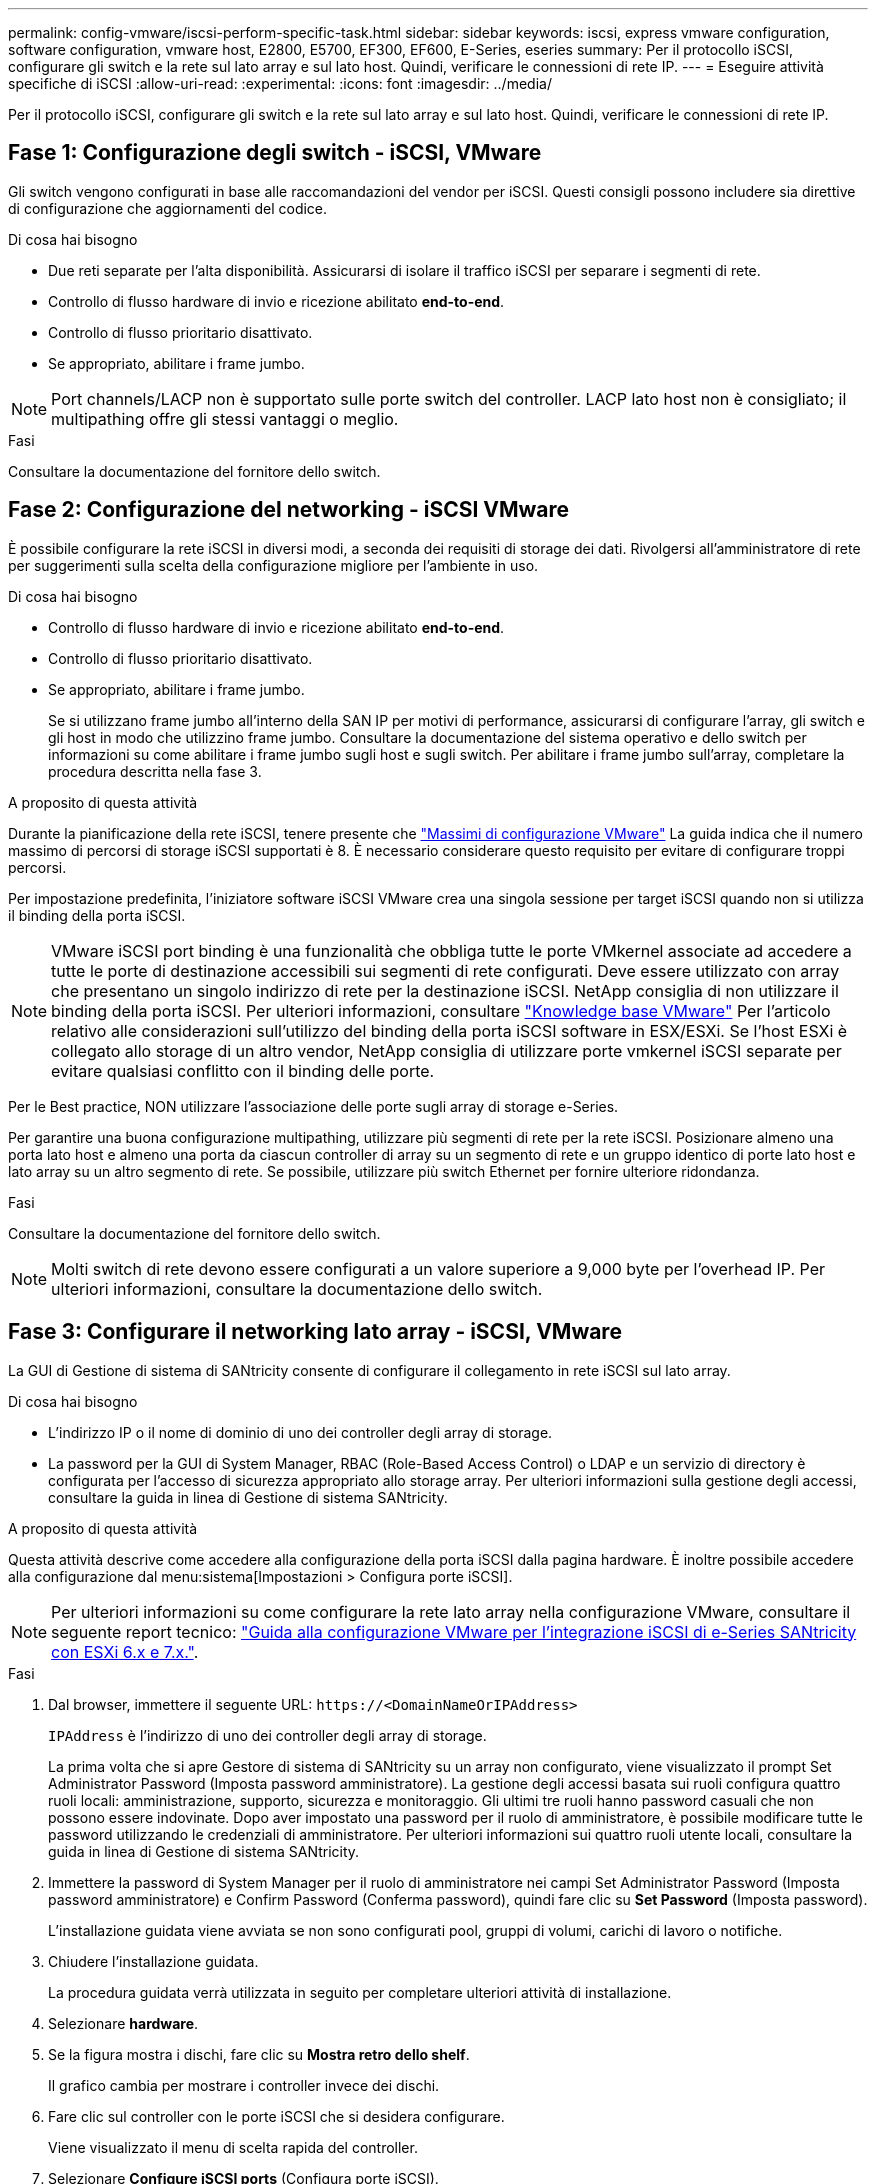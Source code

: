 ---
permalink: config-vmware/iscsi-perform-specific-task.html 
sidebar: sidebar 
keywords: iscsi, express vmware configuration, software configuration, vmware host, E2800, E5700, EF300, EF600, E-Series, eseries 
summary: Per il protocollo iSCSI, configurare gli switch e la rete sul lato array e sul lato host. Quindi, verificare le connessioni di rete IP. 
---
= Eseguire attività specifiche di iSCSI
:allow-uri-read: 
:experimental: 
:icons: font
:imagesdir: ../media/


[role="lead"]
Per il protocollo iSCSI, configurare gli switch e la rete sul lato array e sul lato host. Quindi, verificare le connessioni di rete IP.



== Fase 1: Configurazione degli switch - iSCSI, VMware

Gli switch vengono configurati in base alle raccomandazioni del vendor per iSCSI. Questi consigli possono includere sia direttive di configurazione che aggiornamenti del codice.

.Di cosa hai bisogno
* Due reti separate per l'alta disponibilità. Assicurarsi di isolare il traffico iSCSI per separare i segmenti di rete.
* Controllo di flusso hardware di invio e ricezione abilitato *end-to-end*.
* Controllo di flusso prioritario disattivato.
* Se appropriato, abilitare i frame jumbo.



NOTE: Port channels/LACP non è supportato sulle porte switch del controller. LACP lato host non è consigliato; il multipathing offre gli stessi vantaggi o meglio.

.Fasi
Consultare la documentazione del fornitore dello switch.



== Fase 2: Configurazione del networking - iSCSI VMware

È possibile configurare la rete iSCSI in diversi modi, a seconda dei requisiti di storage dei dati. Rivolgersi all'amministratore di rete per suggerimenti sulla scelta della configurazione migliore per l'ambiente in uso.

.Di cosa hai bisogno
* Controllo di flusso hardware di invio e ricezione abilitato *end-to-end*.
* Controllo di flusso prioritario disattivato.
* Se appropriato, abilitare i frame jumbo.
+
Se si utilizzano frame jumbo all'interno della SAN IP per motivi di performance, assicurarsi di configurare l'array, gli switch e gli host in modo che utilizzino frame jumbo. Consultare la documentazione del sistema operativo e dello switch per informazioni su come abilitare i frame jumbo sugli host e sugli switch. Per abilitare i frame jumbo sull'array, completare la procedura descritta nella fase 3.



.A proposito di questa attività
Durante la pianificazione della rete iSCSI, tenere presente che https://configmax.vmware.com/home["Massimi di configurazione VMware"^] La guida indica che il numero massimo di percorsi di storage iSCSI supportati è 8. È necessario considerare questo requisito per evitare di configurare troppi percorsi.

Per impostazione predefinita, l'iniziatore software iSCSI VMware crea una singola sessione per target iSCSI quando non si utilizza il binding della porta iSCSI.


NOTE: VMware iSCSI port binding è una funzionalità che obbliga tutte le porte VMkernel associate ad accedere a tutte le porte di destinazione accessibili sui segmenti di rete configurati. Deve essere utilizzato con array che presentano un singolo indirizzo di rete per la destinazione iSCSI. NetApp consiglia di non utilizzare il binding della porta iSCSI. Per ulteriori informazioni, consultare http://kb.vmware.com/["Knowledge base VMware"] Per l'articolo relativo alle considerazioni sull'utilizzo del binding della porta iSCSI software in ESX/ESXi. Se l'host ESXi è collegato allo storage di un altro vendor, NetApp consiglia di utilizzare porte vmkernel iSCSI separate per evitare qualsiasi conflitto con il binding delle porte.

Per le Best practice, NON utilizzare l'associazione delle porte sugli array di storage e-Series.

Per garantire una buona configurazione multipathing, utilizzare più segmenti di rete per la rete iSCSI. Posizionare almeno una porta lato host e almeno una porta da ciascun controller di array su un segmento di rete e un gruppo identico di porte lato host e lato array su un altro segmento di rete. Se possibile, utilizzare più switch Ethernet per fornire ulteriore ridondanza.

.Fasi
Consultare la documentazione del fornitore dello switch.


NOTE: Molti switch di rete devono essere configurati a un valore superiore a 9,000 byte per l'overhead IP. Per ulteriori informazioni, consultare la documentazione dello switch.



== Fase 3: Configurare il networking lato array - iSCSI, VMware

La GUI di Gestione di sistema di SANtricity consente di configurare il collegamento in rete iSCSI sul lato array.

.Di cosa hai bisogno
* L'indirizzo IP o il nome di dominio di uno dei controller degli array di storage.
* La password per la GUI di System Manager, RBAC (Role-Based Access Control) o LDAP e un servizio di directory è configurata per l'accesso di sicurezza appropriato allo storage array. Per ulteriori informazioni sulla gestione degli accessi, consultare la guida in linea di Gestione di sistema SANtricity.


.A proposito di questa attività
Questa attività descrive come accedere alla configurazione della porta iSCSI dalla pagina hardware. È inoltre possibile accedere alla configurazione dal menu:sistema[Impostazioni > Configura porte iSCSI].


NOTE: Per ulteriori informazioni su come configurare la rete lato array nella configurazione VMware, consultare il seguente report tecnico: https://www.netapp.com/us/media/tr-4789.pdf["Guida alla configurazione VMware per l'integrazione iSCSI di e-Series SANtricity con ESXi 6.x e 7.x."].

.Fasi
. Dal browser, immettere il seguente URL: `+https://<DomainNameOrIPAddress>+`
+
`IPAddress` è l'indirizzo di uno dei controller degli array di storage.

+
La prima volta che si apre Gestore di sistema di SANtricity su un array non configurato, viene visualizzato il prompt Set Administrator Password (Imposta password amministratore). La gestione degli accessi basata sui ruoli configura quattro ruoli locali: amministrazione, supporto, sicurezza e monitoraggio. Gli ultimi tre ruoli hanno password casuali che non possono essere indovinate. Dopo aver impostato una password per il ruolo di amministratore, è possibile modificare tutte le password utilizzando le credenziali di amministratore. Per ulteriori informazioni sui quattro ruoli utente locali, consultare la guida in linea di Gestione di sistema SANtricity.

. Immettere la password di System Manager per il ruolo di amministratore nei campi Set Administrator Password (Imposta password amministratore) e Confirm Password (Conferma password), quindi fare clic su *Set Password* (Imposta password).
+
L'installazione guidata viene avviata se non sono configurati pool, gruppi di volumi, carichi di lavoro o notifiche.

. Chiudere l'installazione guidata.
+
La procedura guidata verrà utilizzata in seguito per completare ulteriori attività di installazione.

. Selezionare *hardware*.
. Se la figura mostra i dischi, fare clic su *Mostra retro dello shelf*.
+
Il grafico cambia per mostrare i controller invece dei dischi.

. Fare clic sul controller con le porte iSCSI che si desidera configurare.
+
Viene visualizzato il menu di scelta rapida del controller.

. Selezionare *Configure iSCSI ports* (Configura porte iSCSI).
+
Viene visualizzata la finestra di dialogo Configure iSCSI Ports (Configura porte iSCSI).

. Nell'elenco a discesa, selezionare la porta che si desidera configurare, quindi fare clic su *Avanti*.
. Selezionare le impostazioni della porta di configurazione, quindi fare clic su *Avanti*.
+
Per visualizzare tutte le impostazioni della porta, fare clic sul collegamento *Mostra altre impostazioni della porta* a destra della finestra di dialogo.

+
|===
| Impostazione della porta | Descrizione 


 a| 
Velocità della porta ethernet configurata
 a| 
Selezionare la velocità desiderata. Le opzioni visualizzate nell'elenco a discesa dipendono dalla velocità massima supportata dalla rete (ad esempio, 10 Gbps).


NOTE: Le schede di interfaccia host iSCSI da 25 GB opzionali disponibili sui controller non consentono la negoziazione automatica delle velocità. È necessario impostare la velocità di ciascuna porta su 10 GB o 25 GB. Tutte le porte devono essere impostate alla stessa velocità.



 a| 
Attiva IPv4 / attiva IPv6
 a| 
Selezionare una o entrambe le opzioni per abilitare il supporto per le reti IPv4 e IPv6.



 a| 
Porta TCP in ascolto (disponibile facendo clic su *Mostra altre impostazioni della porta*).
 a| 
Se necessario, inserire un nuovo numero di porta.

La porta di ascolto è il numero di porta TCP utilizzato dal controller per rilevare gli accessi iSCSI dagli iniziatori iSCSI host. La porta di ascolto predefinita è 3260. Immettere 3260 o un valore compreso tra 49152 e 65535.



 a| 
Dimensione MTU (disponibile facendo clic su *Mostra altre impostazioni della porta*).
 a| 
Se necessario, inserire una nuova dimensione in byte per l'unità di trasmissione massima (MTU).

La dimensione massima predefinita dell'unità di trasmissione (MTU) è di 1500 byte per frame. Immettere un valore compreso tra 1500 e 9000.



 a| 
Abilitare le risposte PING ICMP
 a| 
Selezionare questa opzione per attivare il protocollo ICMP (Internet Control message Protocol). I sistemi operativi dei computer collegati in rete utilizzano questo protocollo per inviare messaggi. Questi messaggi ICMP determinano se un host è raggiungibile e quanto tempo occorre per ottenere i pacchetti da e verso tale host.

|===
+
Se si seleziona *Enable IPv4* (attiva IPv4), dopo aver fatto clic su *Next* (Avanti) viene visualizzata una finestra di dialogo per la selezione delle impostazioni IPv4. Se si seleziona *Enable IPv6* (attiva IPv6*), dopo aver fatto clic su *Next* (Avanti) viene visualizzata una finestra di dialogo per la selezione delle impostazioni IPv6. Se sono state selezionate entrambe le opzioni, viene visualizzata prima la finestra di dialogo per le impostazioni IPv4, quindi dopo aver fatto clic su *Avanti*, viene visualizzata la finestra di dialogo per le impostazioni IPv6.

. Configurare le impostazioni IPv4 e/o IPv6, automaticamente o manualmente. Per visualizzare tutte le impostazioni delle porte, fare clic sul collegamento *Mostra altre impostazioni* a destra della finestra di dialogo.
+
|===
| Impostazione della porta | Descrizione 


 a| 
Ottenere automaticamente la configurazione
 a| 
Selezionare questa opzione per ottenere la configurazione automaticamente.



 a| 
Specificare manualmente la configurazione statica
 a| 
Selezionare questa opzione, quindi inserire un indirizzo statico nei campi. Per IPv4, includere la subnet mask di rete e il gateway. Per IPv6, includere l'indirizzo IP instradabile e l'indirizzo IP del router.

|===
. Fare clic su *fine*.
. Chiudere System Manager.




== Fase 4: Configurare il protocollo iSCSI (host-side networking)

La configurazione della rete iSCSI sul lato host consente all'iniziatore iSCSI VMware di stabilire una sessione con l'array.

.A proposito di questa attività
In questo metodo rapido per la configurazione della rete iSCSI sul lato host, è possibile consentire all'host ESXi di trasportare il traffico iSCSI sullo storage su quattro percorsi ridondanti.

Una volta completata questa attività, l'host viene configurato con un singolo vSwitch contenente entrambe le porte VMkernel ed entrambe le VMNIC.

Per ulteriori informazioni sulla configurazione della rete iSCSI per VMware, consultare https://docs.vmware.com/en/VMware-vSphere/index.html["Documentazione VMware vSphere"^] Per la versione di vSphere in uso.

.Fasi
. Configurare gli switch che verranno utilizzati per trasportare il traffico dello storage iSCSI.
. Attiva il controllo di flusso hardware di invio e ricezione *end-to-end*.
. Disattiva il controllo del flusso di priorità.
. Completare la configurazione iSCSI lato array.
. Utilizzare due porte NIC per il traffico iSCSI.
. Utilizzare il client vSphere o il client Web vSphere per eseguire la configurazione lato host.
+
Le interfacce variano in termini di funzionalità e il flusso di lavoro esatto varia.





== Fase 5: Verifica delle connessioni di rete IP - iSCSI, VMware

Verificare le connessioni di rete IP (Internet Protocol) utilizzando i test ping per assicurarsi che host e array siano in grado di comunicare.

.Fasi
. Sull'host, eseguire uno dei seguenti comandi, a seconda che i frame jumbo siano abilitati:
+
** Se i frame jumbo non sono abilitati, eseguire questo comando:
+
[listing]
----
vmkping <iSCSI_target_IP_address\>
----
** Se i frame jumbo sono abilitati, eseguire il comando ping con una dimensione del payload di 8,972 byte. Le intestazioni combinate IP e ICMP sono di 28 byte, che quando vengono aggiunte al payload equivale a 9,000 byte. L'interruttore -s imposta il `packet size` bit. Lo switch -d imposta il bit DF (non frammentare) sul pacchetto IPv4. Queste opzioni consentono di trasmettere correttamente frame jumbo di 9,000 byte tra l'iniziatore iSCSI e la destinazione.
+
[listing]
----
vmkping -s 8972 -d <iSCSI_target_IP_address\>
----
+
In questo esempio, l'indirizzo IP di destinazione iSCSI è `192.0.2.8`.

+
[listing]
----
vmkping -s 8972 -d 192.0.2.8
Pinging 192.0.2.8 with 8972 bytes of data:
Reply from 192.0.2.8: bytes=8972 time=2ms TTL=64
Reply from 192.0.2.8: bytes=8972 time=2ms TTL=64
Reply from 192.0.2.8: bytes=8972 time=2ms TTL=64
Reply from 192.0.2.8: bytes=8972 time=2ms TTL=64
Ping statistics for 192.0.2.8:
  Packets: Sent = 4, Received = 4, Lost = 0 (0% loss),
Approximate round trip times in milli-seconds:
  Minimum = 2ms, Maximum = 2ms, Average = 2ms
----


. Problema A. `vmkping` Comando da ciascun indirizzo di iniziatore dell'host (l'indirizzo IP della porta Ethernet dell'host utilizzata per iSCSI) a ciascuna porta iSCSI del controller. Eseguire questa azione da ciascun server host nella configurazione, modificando gli indirizzi IP in base alle necessità.
+

NOTE: Se il comando non riesce e viene visualizzato il messaggio `sendto() failed (Message too long)`, Verificare le dimensioni MTU (supporto frame jumbo) per le interfacce Ethernet sul server host, sul controller storage e sulle porte dello switch.

. Tornare alla procedura di configurazione iSCSI per completare il rilevamento della destinazione.




== Fase 6: Registrare la configurazione

È possibile generare e stampare un PDF di questa pagina, quindi utilizzare il seguente foglio di lavoro per registrare le informazioni di configurazione dello storage specifiche del protocollo. Queste informazioni sono necessarie per eseguire le attività di provisioning.



=== Configurazione consigliata

Le configurazioni consigliate sono costituite da due porte iniziatore e quattro porte di destinazione con una o più VLAN.

image::../media/50001_01_conf-vmw.gif[50001 01 conf vmw]



=== IQN di destinazione

|===
| N. didascalia | Connessione alla porta di destinazione | IQN 


 a| 
2
 a| 
Porta di destinazione
 a| 

|===


=== Nome host di mapping

|===
| N. didascalia | Informazioni sull'host | Nome e tipo 


 a| 
1
 a| 
Nome host di mapping
 a| 



 a| 
 a| 
Tipo di sistema operativo host
 a| 

|===
